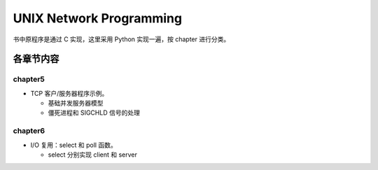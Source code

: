 UNIX Network Programming
========================

书中原程序是通过 C 实现，这里采用 Python 实现一遍，按 chapter 进行分类。


各章节内容
----------

chapter5
`````````

- TCP 客户/服务器程序示例。

  - 基础并发服务器模型
  - 僵死进程和 SIGCHLD 信号的处理

chapter6
`````````

- I/O 复用：select 和 poll 函数。

  - select 分别实现 client 和 server
